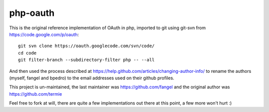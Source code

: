 php-oauth
=========

This is the original reference implementation of OAuth in php, imported to git
using git-svn from https://code.google.com/p/oauth::

  git svn clone https://oauth.googlecode.com/svn/code/
  cd code
  git filter-branch --subdirectory-filter php -- --all

And then used the process described at https://help.github.com/articles/changing-author-info/ to rename the authors (myself, fangel and bpedro) to the email addresses used on their github profiles.

This project is un-maintained, the last maintainer was https://github.com/fangel and the original author was https://github.com/termie

Feel free to fork at will, there are quite a few implementations out there at this point, a few more won't hurt :)
